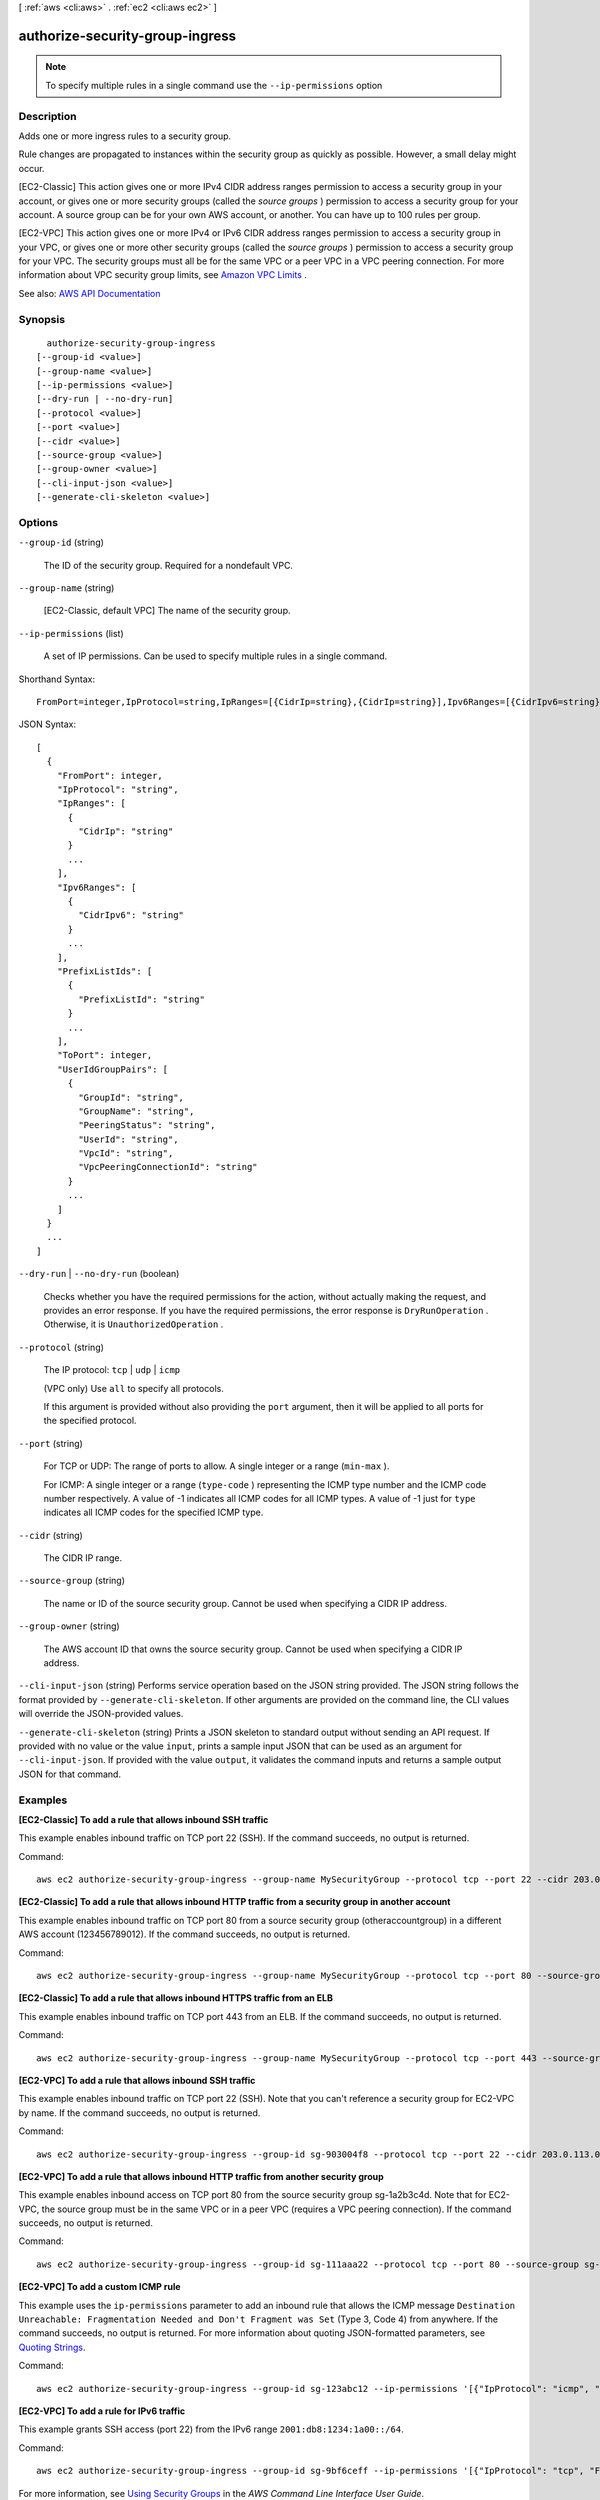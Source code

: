 [ :ref:`aws <cli:aws>` . :ref:`ec2 <cli:aws ec2>` ]

.. _cli:aws ec2 authorize-security-group-ingress:


********************************
authorize-security-group-ingress
********************************





.. note::

  To specify multiple rules in a single command use the ``--ip-permissions`` option



===========
Description
===========



Adds one or more ingress rules to a security group.

 

Rule changes are propagated to instances within the security group as quickly as possible. However, a small delay might occur.

 

[EC2-Classic] This action gives one or more IPv4 CIDR address ranges permission to access a security group in your account, or gives one or more security groups (called the *source groups* ) permission to access a security group for your account. A source group can be for your own AWS account, or another. You can have up to 100 rules per group.

 

[EC2-VPC] This action gives one or more IPv4 or IPv6 CIDR address ranges permission to access a security group in your VPC, or gives one or more other security groups (called the *source groups* ) permission to access a security group for your VPC. The security groups must all be for the same VPC or a peer VPC in a VPC peering connection. For more information about VPC security group limits, see `Amazon VPC Limits <http://docs.aws.amazon.com/AmazonVPC/latest/UserGuide/VPC_Appendix_Limits.html>`_ .



See also: `AWS API Documentation <https://docs.aws.amazon.com/goto/WebAPI/ec2-2016-11-15/AuthorizeSecurityGroupIngress>`_


========
Synopsis
========

::

    authorize-security-group-ingress
  [--group-id <value>]
  [--group-name <value>]
  [--ip-permissions <value>]
  [--dry-run | --no-dry-run]
  [--protocol <value>]
  [--port <value>]
  [--cidr <value>]
  [--source-group <value>]
  [--group-owner <value>]
  [--cli-input-json <value>]
  [--generate-cli-skeleton <value>]




=======
Options
=======

``--group-id`` (string)


  The ID of the security group. Required for a nondefault VPC.

  

``--group-name`` (string)


  [EC2-Classic, default VPC] The name of the security group.

  

``--ip-permissions`` (list)


  A set of IP permissions. Can be used to specify multiple rules in a single command.

  



Shorthand Syntax::

    FromPort=integer,IpProtocol=string,IpRanges=[{CidrIp=string},{CidrIp=string}],Ipv6Ranges=[{CidrIpv6=string},{CidrIpv6=string}],PrefixListIds=[{PrefixListId=string},{PrefixListId=string}],ToPort=integer,UserIdGroupPairs=[{GroupId=string,GroupName=string,PeeringStatus=string,UserId=string,VpcId=string,VpcPeeringConnectionId=string},{GroupId=string,GroupName=string,PeeringStatus=string,UserId=string,VpcId=string,VpcPeeringConnectionId=string}] ...




JSON Syntax::

  [
    {
      "FromPort": integer,
      "IpProtocol": "string",
      "IpRanges": [
        {
          "CidrIp": "string"
        }
        ...
      ],
      "Ipv6Ranges": [
        {
          "CidrIpv6": "string"
        }
        ...
      ],
      "PrefixListIds": [
        {
          "PrefixListId": "string"
        }
        ...
      ],
      "ToPort": integer,
      "UserIdGroupPairs": [
        {
          "GroupId": "string",
          "GroupName": "string",
          "PeeringStatus": "string",
          "UserId": "string",
          "VpcId": "string",
          "VpcPeeringConnectionId": "string"
        }
        ...
      ]
    }
    ...
  ]



``--dry-run`` | ``--no-dry-run`` (boolean)


  Checks whether you have the required permissions for the action, without actually making the request, and provides an error response. If you have the required permissions, the error response is ``DryRunOperation`` . Otherwise, it is ``UnauthorizedOperation`` .

  

``--protocol`` (string)


  The IP protocol: ``tcp`` | ``udp`` | ``icmp`` 

   

  (VPC only) Use ``all`` to specify all protocols.

  

  If this argument is provided without also providing the ``port`` argument, then it will be applied to all ports for the specified protocol.

  

``--port`` (string)


  For TCP or UDP: The range of ports to allow. A single integer or a range (``min-max`` ).

  

  For ICMP: A single integer or a range (``type-code`` ) representing the ICMP type number and the ICMP code number respectively. A value of -1 indicates all ICMP codes for all ICMP types. A value of -1 just for ``type`` indicates all ICMP codes for the specified ICMP type.

  

``--cidr`` (string)


  The CIDR IP range.

  

``--source-group`` (string)


  The name or ID of the source security group. Cannot be used when specifying a CIDR IP address.

  

``--group-owner`` (string)


  The AWS account ID that owns the source security group. Cannot be used when specifying a CIDR IP address.

  

``--cli-input-json`` (string)
Performs service operation based on the JSON string provided. The JSON string follows the format provided by ``--generate-cli-skeleton``. If other arguments are provided on the command line, the CLI values will override the JSON-provided values.

``--generate-cli-skeleton`` (string)
Prints a JSON skeleton to standard output without sending an API request. If provided with no value or the value ``input``, prints a sample input JSON that can be used as an argument for ``--cli-input-json``. If provided with the value ``output``, it validates the command inputs and returns a sample output JSON for that command.



========
Examples
========

**[EC2-Classic] To add a rule that allows inbound SSH traffic**

This example enables inbound traffic on TCP port 22 (SSH). If the command succeeds, no output is returned.

Command::

  aws ec2 authorize-security-group-ingress --group-name MySecurityGroup --protocol tcp --port 22 --cidr 203.0.113.0/24

**[EC2-Classic] To add a rule that allows inbound HTTP traffic from a security group in another account**

This example enables inbound traffic on TCP port 80 from a source security group (otheraccountgroup) in a different AWS account (123456789012). If the command succeeds, no output is returned.

Command::

  aws ec2 authorize-security-group-ingress --group-name MySecurityGroup --protocol tcp --port 80 --source-group otheraccountgroup --group-owner 123456789012

**[EC2-Classic] To add a rule that allows inbound HTTPS traffic from an ELB**

This example enables inbound traffic on TCP port 443 from an ELB. If the command succeeds, no output is returned.

Command::

  aws ec2 authorize-security-group-ingress --group-name MySecurityGroup --protocol tcp --port 443 --source-group amazon-elb-sg --group-owner amazon-elb

**[EC2-VPC] To add a rule that allows inbound SSH traffic**

This example enables inbound traffic on TCP port 22 (SSH). Note that you can't reference a security group for EC2-VPC by name. If the command succeeds, no output is returned.

Command::

  aws ec2 authorize-security-group-ingress --group-id sg-903004f8 --protocol tcp --port 22 --cidr 203.0.113.0/24

**[EC2-VPC] To add a rule that allows inbound HTTP traffic from another security group**

This example enables inbound access on TCP port 80 from the source security group sg-1a2b3c4d. Note that for EC2-VPC, the source group must be in the same VPC or in a peer VPC (requires a VPC peering connection). If the command succeeds, no output is returned.

Command::

  aws ec2 authorize-security-group-ingress --group-id sg-111aaa22 --protocol tcp --port 80 --source-group sg-1a2b3c4d

**[EC2-VPC] To add a custom ICMP rule**

This example uses the ``ip-permissions`` parameter to add an inbound rule that allows the ICMP message ``Destination Unreachable: Fragmentation Needed and Don't Fragment was Set`` (Type 3, Code 4) from anywhere. If the command succeeds, no output is returned. For more information about quoting JSON-formatted parameters, see `Quoting Strings`_.

Command::

  aws ec2 authorize-security-group-ingress --group-id sg-123abc12 --ip-permissions '[{"IpProtocol": "icmp", "FromPort": 3, "ToPort": 4, "IpRanges": [{"CidrIp": "0.0.0.0/0"}]}]' 

**[EC2-VPC] To add a rule for IPv6 traffic**

This example grants SSH access (port 22) from the IPv6 range ``2001:db8:1234:1a00::/64``.

Command::

  aws ec2 authorize-security-group-ingress --group-id sg-9bf6ceff --ip-permissions '[{"IpProtocol": "tcp", "FromPort": 22, "ToPort": 22, "Ipv6Ranges": [{"CidrIpv6": "2001:db8:1234:1a00::/64"}]}]'

For more information, see `Using Security Groups`_ in the *AWS Command Line Interface User Guide*.

.. _`Using Security Groups`: http://docs.aws.amazon.com/cli/latest/userguide/cli-ec2-sg.html
.. _`Quoting Strings`: http://docs.aws.amazon.com/cli/latest/userguide/cli-using-param.html#quoting-strings


======
Output
======

None